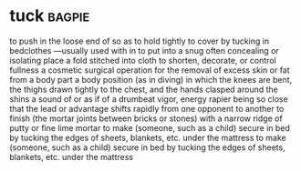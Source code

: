 * tuck :bagpie:
to push in the loose end of so as to hold tightly
to cover by tucking in bedclothes —usually used with in
to put into a snug often concealing or isolating place
a fold stitched into cloth to shorten, decorate, or control fullness
a cosmetic surgical operation for the removal of excess skin or fat from a body part
a body position (as in diving) in which the knees are bent, the thighs drawn tightly to the chest, and the hands clasped around the shins
a sound of or as if of a drumbeat
vigor, energy
rapier
being so close that the lead or advantage shifts rapidly from one opponent to another
to finish (the mortar joints between bricks or stones) with a narrow ridge of putty or fine lime mortar
to make (someone, such as a child) secure in bed by tucking the edges of sheets, blankets, etc. under the mattress
to make (someone, such as a child) secure in bed by tucking the edges of sheets, blankets, etc. under the mattress
